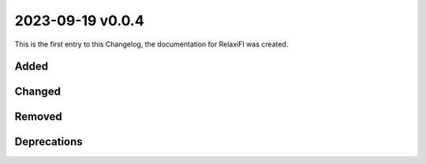 #################
2023-09-19 v0.0.4
#################

This is the first entry to this Changelog, the documentation for RelaxiFI was created.

Added
-----

.. - We added ``sd`` as a `sed alternative <https://github.com/chmln/sd>`_.
.. - We added ``dust`` as a `du alternative <https://github.com/bootandy/dust>`_.
.. - We added ``broot`` as a `ls alternative <https://dystroy.org/broot/>`_.
.. - We added ``gopass``.
.. - We added ``unbound-devel`` so apps like ``luarocks`` can compile against ``unbound-libs``.

Changed
-------

.. - We fixed a bug in the ``sqlite`` installation, so the PHP-FPM uses the latest available version.
.. - We updated the ``fish-shell`` to version 3.

Removed
-------

.. - We now removed ``Node.JS 12 + 14`` completely after a process of deprecation.

Deprecations
------------

.. - ``Node.JS 16`` will be deprecated from 04.09.2023 on and removed one month later.
.. - ``Node.JS 19`` will be deprecated from 04.09.2023 on and removed one month later.
.. - ``Ruby 2.7`` will be deprecated from 04.09.2023 on and removed one month later.